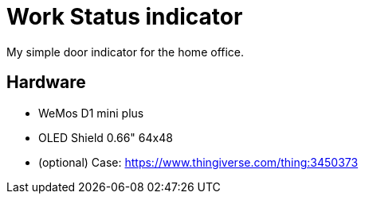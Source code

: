 = Work Status indicator

My simple door indicator for the home office.

== Hardware

* WeMos D1 mini plus
* OLED Shield 0.66" 64x48
* (optional) Case: https://www.thingiverse.com/thing:3450373

